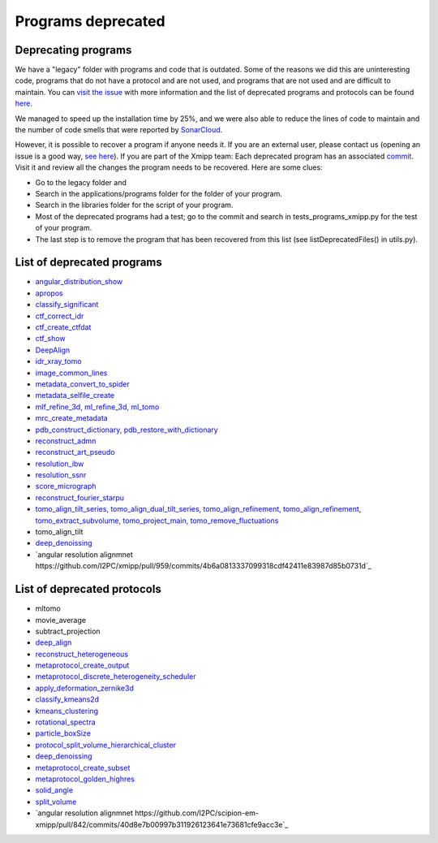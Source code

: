 Programs deprecated
=====================

Deprecating programs
-----------------------

We have a "legacy" folder with programs and code that is outdated. Some of the reasons we did this are uninteresting code, programs that do not have a protocol and are not used, and programs that are not used and are difficult to maintain. You can `visit the issue <https://github.com/I2PC/xmipp/issues/681>`_ with more information and the list of deprecated programs and protocols can be found `here <https://github.com/I2PC/xmipp/wiki/List-of-deprecated-programs-and-protocols>`_.

We managed to speed up the installation time by 25%, and we were also able to reduce the lines of code to maintain and the number of code smells that were reported by `SonarCloud <https://sonarcloud.io/projects>`_.

However, it is possible to recover a program if anyone needs it. If you are an external user, please contact us (opening an issue is a good way, `see here <https://github.com/I2PC/xmipp/issues/new>`_).  If you are part of the Xmipp team: Each deprecated program has an associated `commit <https://github.com/I2PC/xmipp/pull/685>`_.  Visit it and review all the changes the program needs to be recovered. Here are some clues:

- Go to the legacy folder and
- Search in the applications/programs folder for the folder of your program.
- Search in the libraries folder for the script of your program.
- Most of the deprecated programs had a test; go to the commit and search in tests_programs_xmipp.py for the test of your program.
- The last step is to remove the program that has been recovered from this list (see listDeprecatedFiles() in utils.py).

List of deprecated programs
---------------------------

- `angular_distribution_show <https://github.com/I2PC/xmipp/pull/685/commits/a3e0e05a1cf38abe4a738f08e63d975044fcb647>`_
- `apropos <https://github.com/I2PC/xmipp/pull/685/commits/9abe9264682c38d19d3cf2d56cda5d78bca6e5d1>`_
- `classify_significant <https://github.com/I2PC/xmipp/pull/716/commits/1d8968268aa353a89d37bec1f5c3e23cf2bb1fa2>`_
- `ctf_correct_idr <https://github.com/I2PC/xmipp/pull/685/commits/0d5a5e64efb7fda5c238b896dcdf65f0f89ef700>`_
- `ctf_create_ctfdat <https://github.com/I2PC/xmipp/pull/685/commits/6ee3dbfabe4f4dfea6eb5607d132adafb9dbc868>`_
- `ctf_show <https://github.com/I2PC/xmipp/pull/685/commits/634a48ec7c4d9470b73c59ceedba9ee2de7c69fe>`_
- `DeepAlign <https://github.com/I2PC/xmipp/pull/721/commits/3864711d5e8aa8fb04e6285695c8d5a3f132927b>`_
- `idr_xray_tomo <https://github.com/I2PC/xmipp/pull/685/commits/ccdd7589347ba95de488d91a9db7df1806e8f241>`_
- `image_common_lines <https://github.com/I2PC/xmipp/pull/685/commits/b243f01522377e6364bea13df5295e886e15ec23>`_
- `metadata_convert_to_spider <https://github.com/I2PC/xmipp/pull/685/commits/235c9e934673bda81285cf3afc0fa260d6ed4cd2>`_
- `metadata_selfile_create <https://github.com/I2PC/xmipp/pull/685/commits/d959b36909aa39a98f57f8babc5bf9559cdea593>`_
- `mlf_refine_3d, ml_refine_3d, ml_tomo <https://github.com/I2PC/xmipp/pull/685/commits/b90374d715d995fb5b3068dc921f5b9db9ae379e>`_
- `mrc_create_metadata <https://github.com/I2PC/xmipp/pull/685/commits/0feae957729cacbe0e5c66cf786d32b1c712501b>`_
- `pdb_construct_dictionary, pdb_restore_with_dictionary <https://github.com/I2PC/xmipp/pull/685/commits/7ec25d023113771065bf189f5277ab5e730925e0>`_
- `reconstruct_admn <https://github.com/I2PC/xmipp/pull/685/commits/f228b698e48197a06529311749789e9dd03ec47b>`_
- `reconstruct_art_pseudo <https://github.com/I2PC/xmipp/pull/685/commits/8b1b338634b4301e6d51e42f8e1562bcb90a937f>`_
- `resolution_ibw <https://github.com/I2PC/xmipp/pull/685/commits/fd177252feb57bccdb7de2691eb0759f0e5b3f17>`_
- `resolution_ssnr <https://github.com/I2PC/xmipp/pull/685/commits/ca81ae3f3a3b62c38a11ff76e794a7ccef6545cc>`_
- `score_micrograph <https://github.com/I2PC/xmipp/pull/685/commits/cd0c5ab540ef996de3f4f01fab3f1a70cd39e82a>`_
- `reconstruct_fourier_starpu <https://github.com/I2PC/xmipp/pull/685/commits/8a762466adb01d50c854267d5ba48c0bb9466f75>`_
- `tomo_align_tilt_series, tomo_align_dual_tilt_series, tomo_align_refinement, tomo_align_refinement, tomo_extract_subvolume, tomo_project_main, tomo_remove_fluctuations <https://github.com/I2PC/xmipp/pull/685/commits/9f1335854eadadad2e111b8f0062e4cdf7e8d6c4>`_
- tomo_align_tilt
- `deep_denoissing <https://github.com/I2PC/xmipp/commit/d28e250b3e1a5cd466ef61f3cdba294cea89de60>`_
- `angular resolution alignmnet https://github.com/I2PC/xmipp/pull/959/commits/4b6a0813337099318cdf42411e83987d85b0731d`_

List of deprecated protocols
-----------------------------
- mltomo
- movie_average
- subtract_projection
- `deep_align <https://github.com/I2PC/scipion-em-xmipp/pull/614/commits/497f1f3596a78a35d58c8b9baebc07e78f311e48>`_
- `reconstruct_heterogeneous <https://github.com/I2PC/scipion-em-xmipp/pull/614/commits/f5844c0207d9f74a30f0e0afbbf0868207460836>`_
- `metaprotocol_create_output <https://github.com/I2PC/scipion-em-xmipp/pull/614/commits/f5844c0207d9f74a30f0e0afbbf0868207460836>`_
- `metaprotocol_discrete_heterogeneity_scheduler <https://github.com/I2PC/scipion-em-xmipp/pull/614/commits/f5844c0207d9f74a30f0e0afbbf0868207460836>`_
- `apply_deformation_zernike3d <https://github.com/I2PC/scipion-em-xmipp/commit/278996293f685995370ec80be5046c05677bf6ca>`_
- `classify_kmeans2d <https://github.com/I2PC/scipion-em-xmipp/commit/6378a4ef7c8457b86dc14223ef39eab3d503b4fc>`_
- `kmeans_clustering <https://github.com/I2PC/scipion-em-xmipp/commit/3f9333f5b2c056b2abea8ad751b7f8e216bc113a>`_
- `rotational_spectra <https://github.com/I2PC/scipion-em-xmipp/commit/d032963d8b003e0b3c4c5df6d4bd306e4b3dea6c>`_
- `particle_boxSize <https://github.com/I2PC/scipion-em-xmipp/pull/636/commits/ad2fa0e670282e86aafab13c5b11a79d4bdc11e0>`_
- `protocol_split_volume_hierarchical_cluster <https://github.com/I2PC/scipion-em-xmipp/pull/700/commits/9c4ac348585841aaaf3c44c0cef7982a3f10a8fc>`_
- `deep_denoissing <https://github.com/I2PC/scipion-em-xmipp/commit/547a5fe1b49d58a32ea61091b7615c299d2ed377>`_
- `metaprotocol_create_subset <https://github.com/I2PC/scipion-em-xmipp/commit/bca78f9c8ba48ca203d7b83c56b885cc55c9eba2>`_
- `metaprotocol_golden_highres <https://github.com/I2PC/scipion-em-xmipp/commit/4bc23c0a47a0267da6046a1ee7179ec470aaa7f3>`_
- `solid_angle <https://github.com/I2PC/scipion-em-xmipp/commit/086710d671b0bcb388c4b99d662991e761952a44>`_
- `split_volume <https://github.com/I2PC/scipion-em-xmipp/commit/b297c596441df37a626ec97c4d7373d858364cb6>`_
- `angular resolution alignmnet https://github.com/I2PC/scipion-em-xmipp/pull/842/commits/40d8e7b00997b311926123641e73681cfe9acc3e`_
